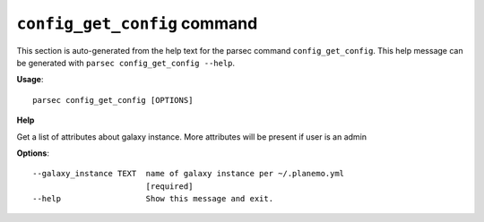 
``config_get_config`` command
===============================

This section is auto-generated from the help text for the parsec command
``config_get_config``. This help message can be generated with ``parsec config_get_config
--help``.

**Usage**::

    parsec config_get_config [OPTIONS]

**Help**

Get a list of attributes about galaxy instance. More attributes will be present if user is an admin

**Options**::


      --galaxy_instance TEXT  name of galaxy instance per ~/.planemo.yml
                              [required]
      --help                  Show this message and exit.
    

